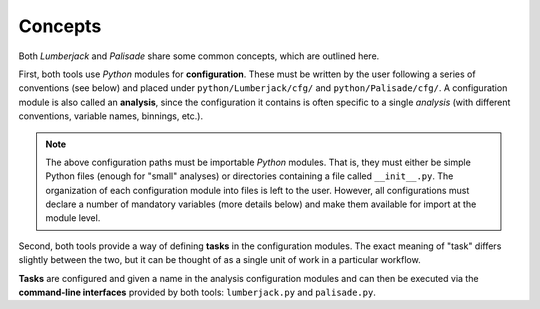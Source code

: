 ********
Concepts
********

Both *Lumberjack* and *Palisade* share some common concepts, which are outlined here.

First, both tools use *Python* modules for **configuration**. These must be written by
the user following a series of conventions (see below) and placed under ``python/Lumberjack/cfg/``
and ``python/Palisade/cfg/``. A configuration module is also called an **analysis**, since
the configuration it contains is often specific to a single *analysis* (with different
conventions, variable names, binnings, etc.).

.. note::
    The above configuration paths must be importable *Python* modules. That is, they must
    either be simple Python files (enough for "small" analyses) or directories containing
    a file called ``__init__.py``. The organization of each configuration module into files
    is left to the user. However, all configurations must declare a number of mandatory
    variables (more details below) and make them available for import at the module level.

Second, both tools provide a way of defining **tasks** in the configuration modules.
The exact meaning of "task" differs slightly between the two, but it can be thought of
as a single unit of work in a particular workflow.

**Tasks** are configured and given a name in the analysis configuration modules and can then
be executed via the **command-line interfaces** provided by both tools:
``lumberjack.py`` and ``palisade.py``.
